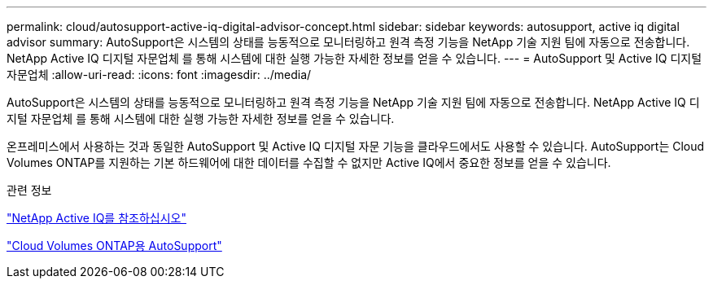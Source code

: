 ---
permalink: cloud/autosupport-active-iq-digital-advisor-concept.html 
sidebar: sidebar 
keywords: autosupport, active iq digital advisor 
summary: AutoSupport은 시스템의 상태를 능동적으로 모니터링하고 원격 측정 기능을 NetApp 기술 지원 팀에 자동으로 전송합니다. NetApp Active IQ 디지털 자문업체 를 통해 시스템에 대한 실행 가능한 자세한 정보를 얻을 수 있습니다. 
---
= AutoSupport 및 Active IQ 디지털 자문업체
:allow-uri-read: 
:icons: font
:imagesdir: ../media/


[role="lead"]
AutoSupport은 시스템의 상태를 능동적으로 모니터링하고 원격 측정 기능을 NetApp 기술 지원 팀에 자동으로 전송합니다. NetApp Active IQ 디지털 자문업체 를 통해 시스템에 대한 실행 가능한 자세한 정보를 얻을 수 있습니다.

온프레미스에서 사용하는 것과 동일한 AutoSupport 및 Active IQ 디지털 자문 기능을 클라우드에서도 사용할 수 있습니다. AutoSupport는 Cloud Volumes ONTAP를 지원하는 기본 하드웨어에 대한 데이터를 수집할 수 없지만 Active IQ에서 중요한 정보를 얻을 수 있습니다.

.관련 정보
https://www.netapp.com/us/products/data-infrastructure-management/active-iq.aspx["NetApp Active IQ를 참조하십시오"]

https://docs.netapp.com/us-en/occm/task_setting_up_ontap_cloud.html["Cloud Volumes ONTAP용 AutoSupport"]
